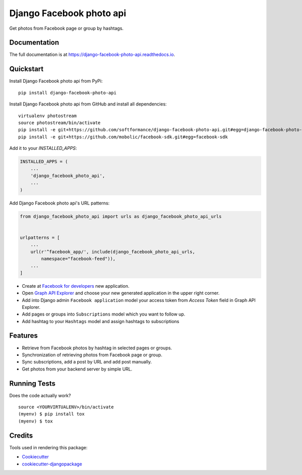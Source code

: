 =============================
Django Facebook photo api
=============================

.. image:: https://badge.fury.io/py/Django-Facebook-photo-api.svg
    :target: https://badge.fury.io/py/Django-Facebook-photo-api

.. image:: https://travis-ci.org/SoftFormance/Django-Facebook-photo-api.svg?branch=master
    :target: https://travis-ci.org/SoftFormance/Django-Facebook-photo-api

.. image:: https://codecov.io/gh/SoftFormance/Django-Facebook-photo-api/branch/master/graph/badge.svg
    :target: https://codecov.io/gh/SoftFormance/Django-Facebook-photo-api

Get photos from Facebook page or group by hashtags. 

Documentation
-------------

The full documentation is at https://django-facebook-photo-api.readthedocs.io.

Quickstart
----------

Install Django Facebook photo api from PyPi::

    pip install django-facebook-photo-api

Install Django Facebook photo api from GitHub and install all dependencies::

    virtualenv photostream
    source photostream/bin/activate
    pip install -e git+https://github.com/softformance/django-facebook-photo-api.git#egg=django-facebook-photo-api
    pip install -e git+https://github.com/mobolic/facebook-sdk.git#egg=facebook-sdk

Add it to your `INSTALLED_APPS`:

.. code-block:: python

    INSTALLED_APPS = (
        ...
        'django_facebook_photo_api',
        ...
    )

Add Django Facebook photo api's URL patterns:

.. code-block:: python

    from django_facebook_photo_api import urls as django_facebook_photo_api_urls


    urlpatterns = [
        ...
        url(r'^facebook_app/', include(django_facebook_photo_api_urls, 
            namespace="facebook-feed")),
        ...
    ]

- Create at `Facebook for developers <https://developers.facebook.com/>`_ new application.
- Open `Graph API Explorer <https://developers.facebook.com/tools/explorer/>`_ and choose your new generated application in the upper right corner.
- Add into Django admin ``Facebook application`` model your access token from *Access Token* field in Graph API Explorer.
- Add pages or groups into ``Subscriptions`` model which you want to follow up.
- Add hashtag to your ``Hashtags`` model and assign hashtags to subscriptions


Features
--------

* Retrieve from Facebook photos by hashtag in selected pages or groups. 
* Synchronization of retrieving photos from Facebook page or group.
* Sync subscriptions, add a post by URL and add post manually.
* Get photos from your backend server by simple URL.

Running Tests
-------------

Does the code actually work?

::

    source <YOURVIRTUALENV>/bin/activate
    (myenv) $ pip install tox
    (myenv) $ tox

Credits
-------

Tools used in rendering this package:

*  Cookiecutter_
*  `cookiecutter-djangopackage`_

.. _Cookiecutter: https://github.com/audreyr/cookiecutter
.. _`cookiecutter-djangopackage`: https://github.com/pydanny/cookiecutter-djangopackage
